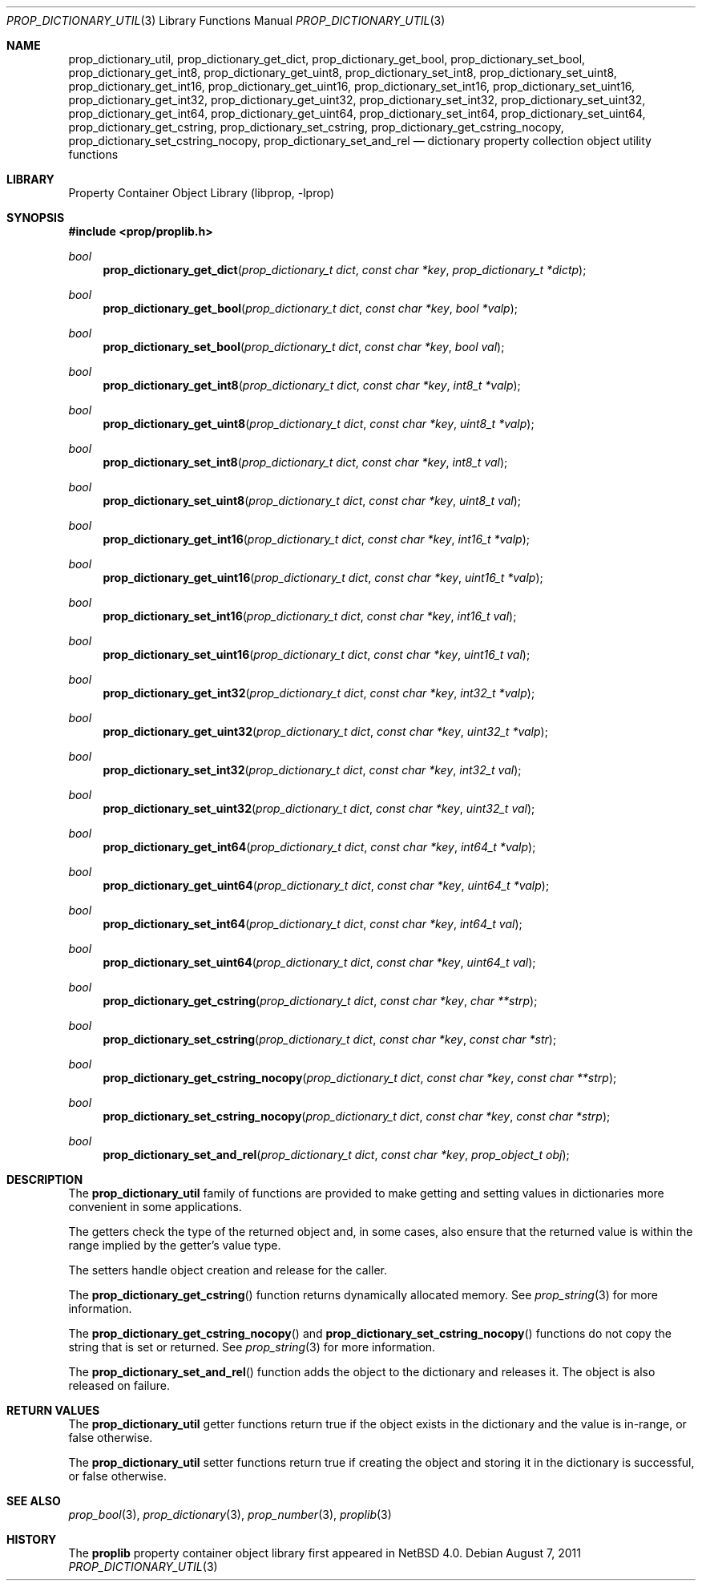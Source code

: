 .\"	$NetBSD$
.\"
.\" Copyright (c) 2006 The NetBSD Foundation, Inc.
.\" All rights reserved.
.\"
.\" This code is derived from software contributed to The NetBSD Foundation
.\" by Jason R. Thorpe.
.\"
.\" Redistribution and use in source and binary forms, with or without
.\" modification, are permitted provided that the following conditions
.\" are met:
.\" 1. Redistributions of source code must retain the above copyright
.\" notice, this list of conditions and the following disclaimer.
.\" 2. Redistributions in binary form must reproduce the above copyright
.\" notice, this list of conditions and the following disclaimer in the
.\" documentation and/or other materials provided with the distribution.
.\"
.\" THIS SOFTWARE IS PROVIDED BY THE NETBSD FOUNDATION, INC. AND CONTRIBUTORS
.\" ``AS IS'' AND ANY EXPRESS OR IMPLIED WARRANTIES, INCLUDING, BUT NOT LIMITED
.\" TO, THE IMPLIED WARRANTIES OF MERCHANTABILITY AND FITNESS FOR A PARTICULAR
.\" PURPOSE ARE DISCLAIMED.  IN NO EVENT SHALL THE FOUNDATION OR CONTRIBUTORS
.\" BE LIABLE FOR ANY DIRECT, INDIRECT, INCIDENTAL, SPECIAL, EXEMPLARY, OR
.\" CONSEQUENTIAL DAMAGES (INCLUDING, BUT NOT LIMITED TO, PROCUREMENT OF
.\" SUBSTITUTE GOODS OR SERVICES; LOSS OF USE, DATA, OR PROFITS; OR BUSINESS
.\" INTERRUPTION) HOWEVER CAUSED AND ON ANY THEORY OF LIABILITY, WHETHER IN
.\" CONTRACT, STRICT LIABILITY, OR TORT (INCLUDING NEGLIGENCE OR OTHERWISE)
.\" ARISING IN ANY WAY OUT OF THE USE OF THIS SOFTWARE, EVEN IF ADVISED OF THE
.\" POSSIBILITY OF SUCH DAMAGE.
.\"
.Dd August 7, 2011
.Dt PROP_DICTIONARY_UTIL 3
.Os
.Sh NAME
.Nm prop_dictionary_util ,
.Nm prop_dictionary_get_dict ,
.Nm prop_dictionary_get_bool ,
.Nm prop_dictionary_set_bool ,
.Nm prop_dictionary_get_int8 ,
.Nm prop_dictionary_get_uint8 ,
.Nm prop_dictionary_set_int8 ,
.Nm prop_dictionary_set_uint8 ,
.Nm prop_dictionary_get_int16 ,
.Nm prop_dictionary_get_uint16 ,
.Nm prop_dictionary_set_int16 ,
.Nm prop_dictionary_set_uint16 ,
.Nm prop_dictionary_get_int32 ,
.Nm prop_dictionary_get_uint32 ,
.Nm prop_dictionary_set_int32 ,
.Nm prop_dictionary_set_uint32 ,
.Nm prop_dictionary_get_int64 ,
.Nm prop_dictionary_get_uint64 ,
.Nm prop_dictionary_set_int64 ,
.Nm prop_dictionary_set_uint64 ,
.Nm prop_dictionary_get_cstring ,
.Nm prop_dictionary_set_cstring ,
.Nm prop_dictionary_get_cstring_nocopy ,
.Nm prop_dictionary_set_cstring_nocopy ,
.Nm prop_dictionary_set_and_rel
.Nd dictionary property collection object utility functions
.Sh LIBRARY
.Lb libprop
.Sh SYNOPSIS
.In prop/proplib.h
.\"
.Ft bool
.Fn prop_dictionary_get_dict "prop_dictionary_t dict" "const char *key" \
    "prop_dictionary_t *dictp"
.Ft bool
.Fn prop_dictionary_get_bool "prop_dictionary_t dict" "const char *key" \
    "bool *valp"
.Ft bool
.Fn prop_dictionary_set_bool "prop_dictionary_t dict" "const char *key" \
    "bool val"
.\"
.Ft bool
.Fn prop_dictionary_get_int8 "prop_dictionary_t dict" "const char *key" \
    "int8_t *valp"
.Ft bool
.Fn prop_dictionary_get_uint8 "prop_dictionary_t dict" "const char *key" \
    "uint8_t *valp"
.Ft bool
.Fn prop_dictionary_set_int8 "prop_dictionary_t dict" "const char *key" \
    "int8_t val"
.Ft bool
.Fn prop_dictionary_set_uint8 "prop_dictionary_t dict" "const char *key" \
    "uint8_t val"
.\"
.Ft bool
.Fn prop_dictionary_get_int16 "prop_dictionary_t dict" "const char *key" \
    "int16_t *valp"
.Ft bool
.Fn prop_dictionary_get_uint16 "prop_dictionary_t dict" "const char *key" \
    "uint16_t *valp"
.Ft bool
.Fn prop_dictionary_set_int16 "prop_dictionary_t dict" "const char *key" \
    "int16_t val"
.Ft bool
.Fn prop_dictionary_set_uint16 "prop_dictionary_t dict" "const char *key" \
    "uint16_t val"
.\"
.Ft bool
.Fn prop_dictionary_get_int32 "prop_dictionary_t dict" "const char *key" \
    "int32_t *valp"
.Ft bool
.Fn prop_dictionary_get_uint32 "prop_dictionary_t dict" "const char *key" \
    "uint32_t *valp"
.Ft bool
.Fn prop_dictionary_set_int32 "prop_dictionary_t dict" "const char *key" \
    "int32_t val"
.Ft bool
.Fn prop_dictionary_set_uint32 "prop_dictionary_t dict" "const char *key" \
    "uint32_t val"
.\"
.Ft bool
.Fn prop_dictionary_get_int64 "prop_dictionary_t dict" "const char *key" \
    "int64_t *valp"
.Ft bool
.Fn prop_dictionary_get_uint64 "prop_dictionary_t dict" "const char *key" \
    "uint64_t *valp"
.Ft bool
.Fn prop_dictionary_set_int64 "prop_dictionary_t dict" "const char *key" \
    "int64_t val"
.Ft bool
.Fn prop_dictionary_set_uint64 "prop_dictionary_t dict" "const char *key" \
    "uint64_t val"
.\"
.Ft bool
.Fn prop_dictionary_get_cstring "prop_dictionary_t dict" "const char *key" \
    "char **strp"
.Ft bool
.Fn prop_dictionary_set_cstring "prop_dictionary_t dict" "const char *key" \
    "const char *str"
.\"
.Ft bool
.Fn prop_dictionary_get_cstring_nocopy "prop_dictionary_t dict" \
    "const char *key" "const char **strp"
.Ft bool
.Fn prop_dictionary_set_cstring_nocopy "prop_dictionary_t dict" \
    "const char *key" "const char *strp"
.Ft bool
.Fn prop_dictionary_set_and_rel "prop_dictionary_t dict" \
    "const char *key" "prop_object_t obj"
.Sh DESCRIPTION
The
.Nm prop_dictionary_util
family of functions are provided to make getting and setting values in
dictionaries more convenient in some applications.
.Pp
The getters check the type of the returned object and, in some cases, also
ensure that the returned value is within the range implied by the getter's
value type.
.Pp
The setters handle object creation and release for the caller.
.Pp
The
.Fn prop_dictionary_get_cstring
function returns dynamically allocated memory.
See
.Xr prop_string 3
for more information.
.Pp
The
.Fn prop_dictionary_get_cstring_nocopy
and
.Fn prop_dictionary_set_cstring_nocopy
functions do not copy the string that is set or returned.
See
.Xr prop_string 3
for more information.
.Pp
The
.Fn prop_dictionary_set_and_rel
function adds the object to the dictionary and releases it.
The object is also released on failure.
.Sh RETURN VALUES
The
.Nm prop_dictionary_util
getter functions return
.Dv true
if the object exists in the dictionary and the value is in-range, or
.Dv false
otherwise.
.Pp
The
.Nm prop_dictionary_util
setter functions return
.Dv true
if creating the object and storing it in the dictionary is successful, or
.Dv false
otherwise.
.Sh SEE ALSO
.Xr prop_bool 3 ,
.Xr prop_dictionary 3 ,
.Xr prop_number 3 ,
.Xr proplib 3
.Sh HISTORY
The
.Nm proplib
property container object library first appeared in
.Nx 4.0 .
